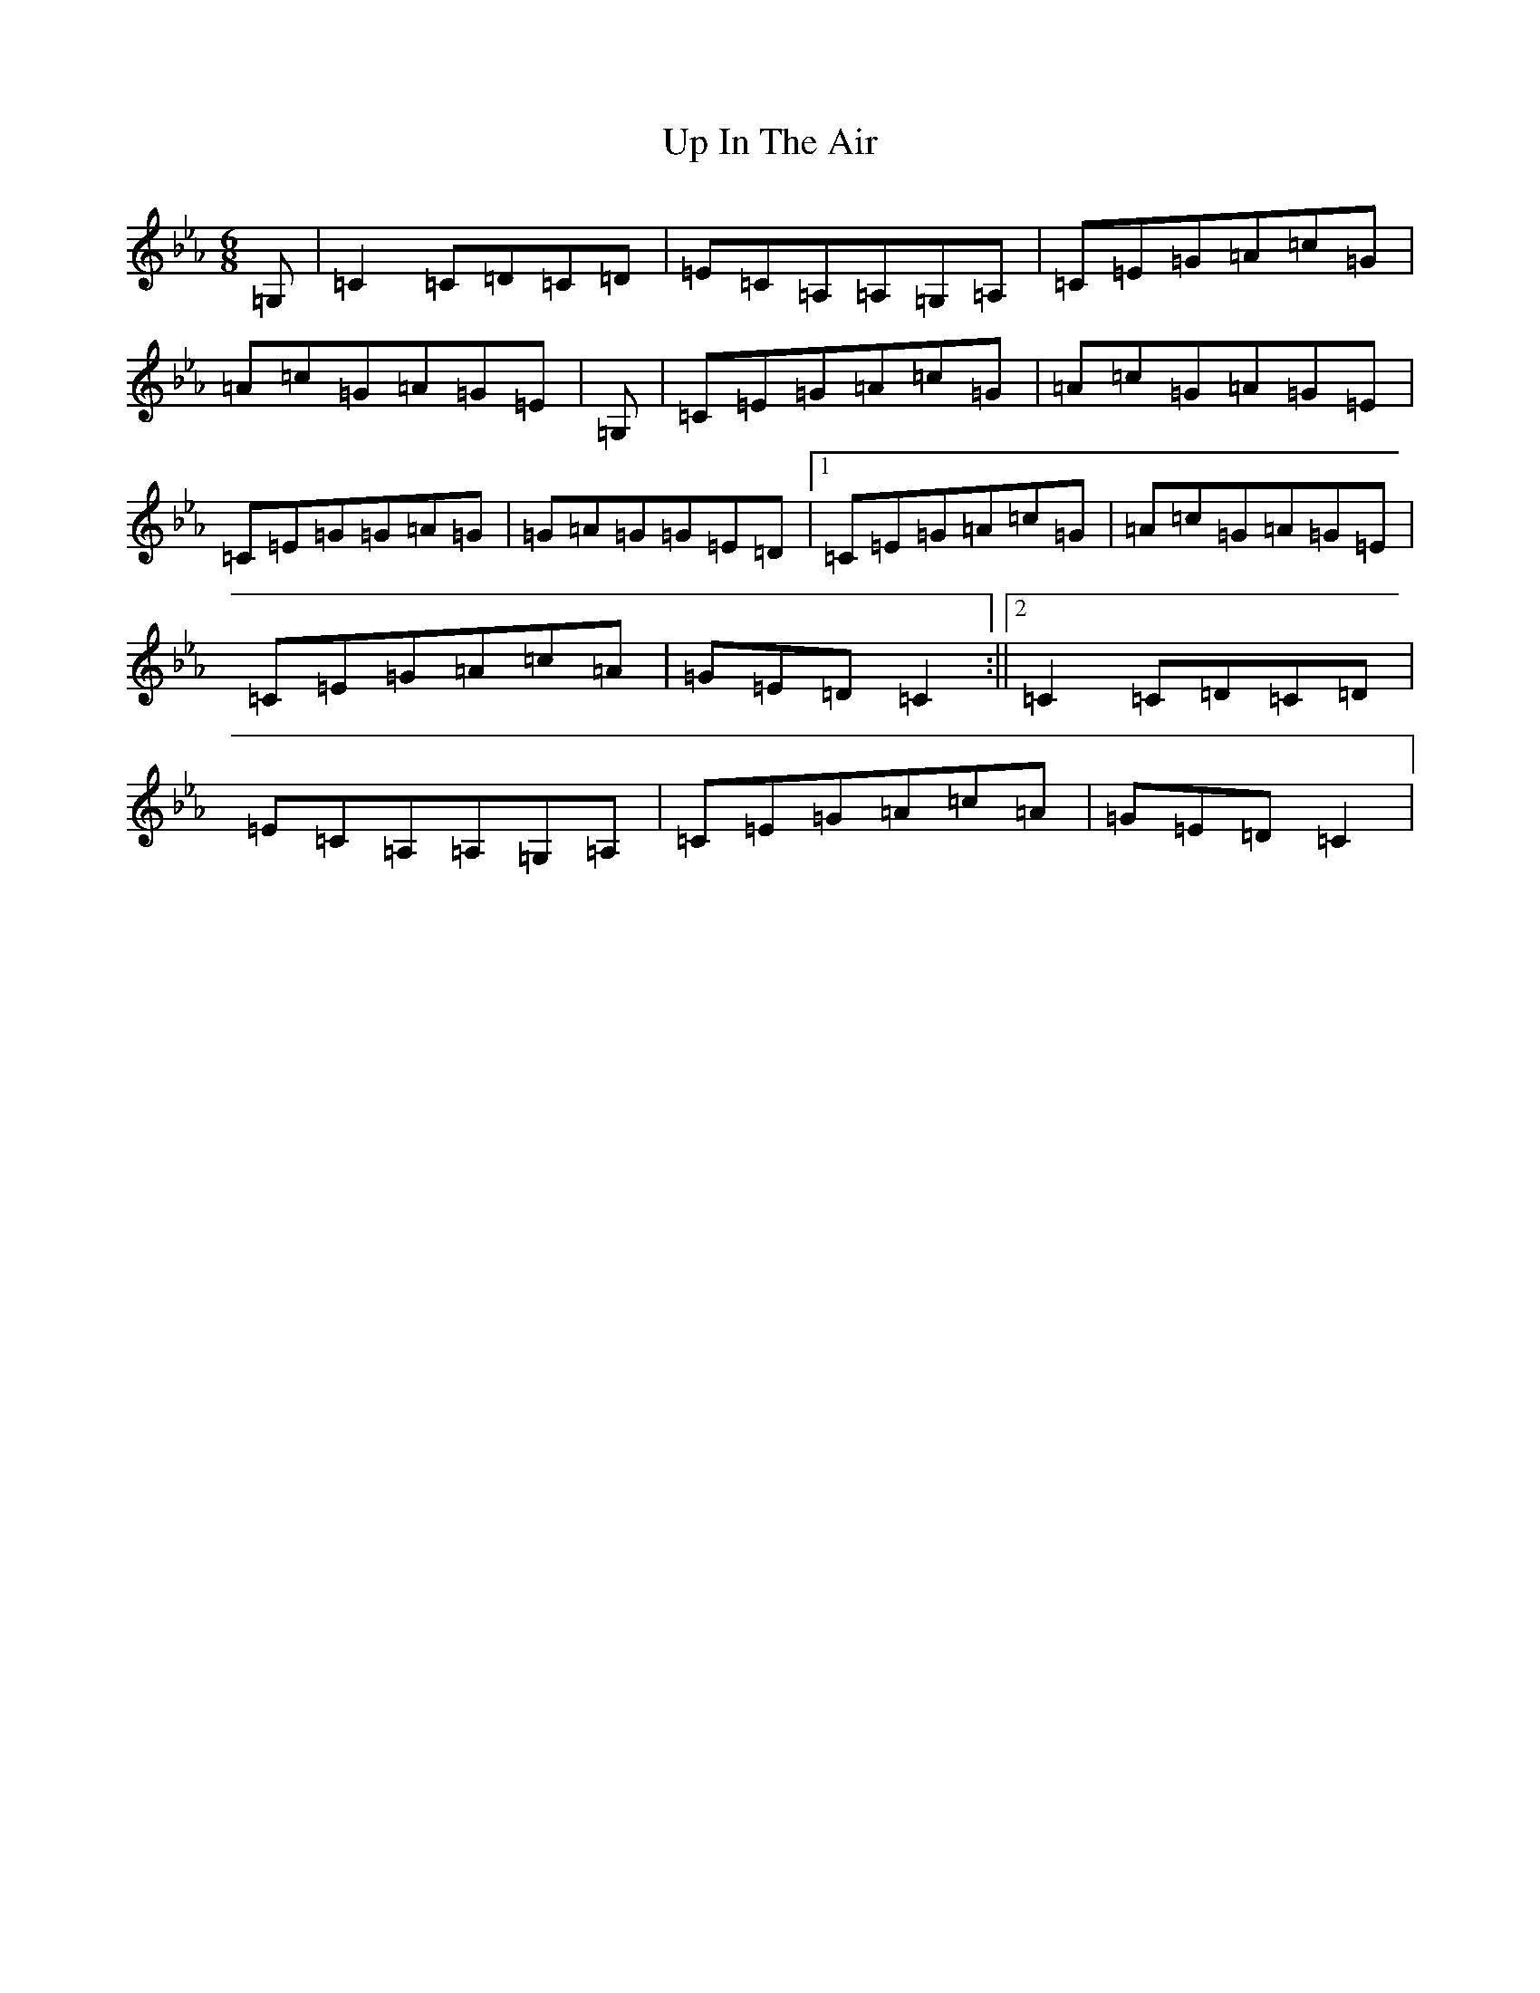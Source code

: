 X: 8818
T: Up In The Air
S: https://thesession.org/tunes/1098#setting14343
R: jig
M:6/8
L:1/8
K: C minor
=G,|=C2=C=D=C=D|=E=C=A,=A,=G,=A,|=C=E=G=A=c=G|=A=c=G=A=G=E|=G,|=C=E=G=A=c=G|=A=c=G=A=G=E|=C=E=G=G=A=G|=G=A=G=G=E=D|1=C=E=G=A=c=G|=A=c=G=A=G=E|=C=E=G=A=c=A|=G=E=D=C2:||2=C2=C=D=C=D|=E=C=A,=A,=G,=A,|=C=E=G=A=c=A|=G=E=D=C2|